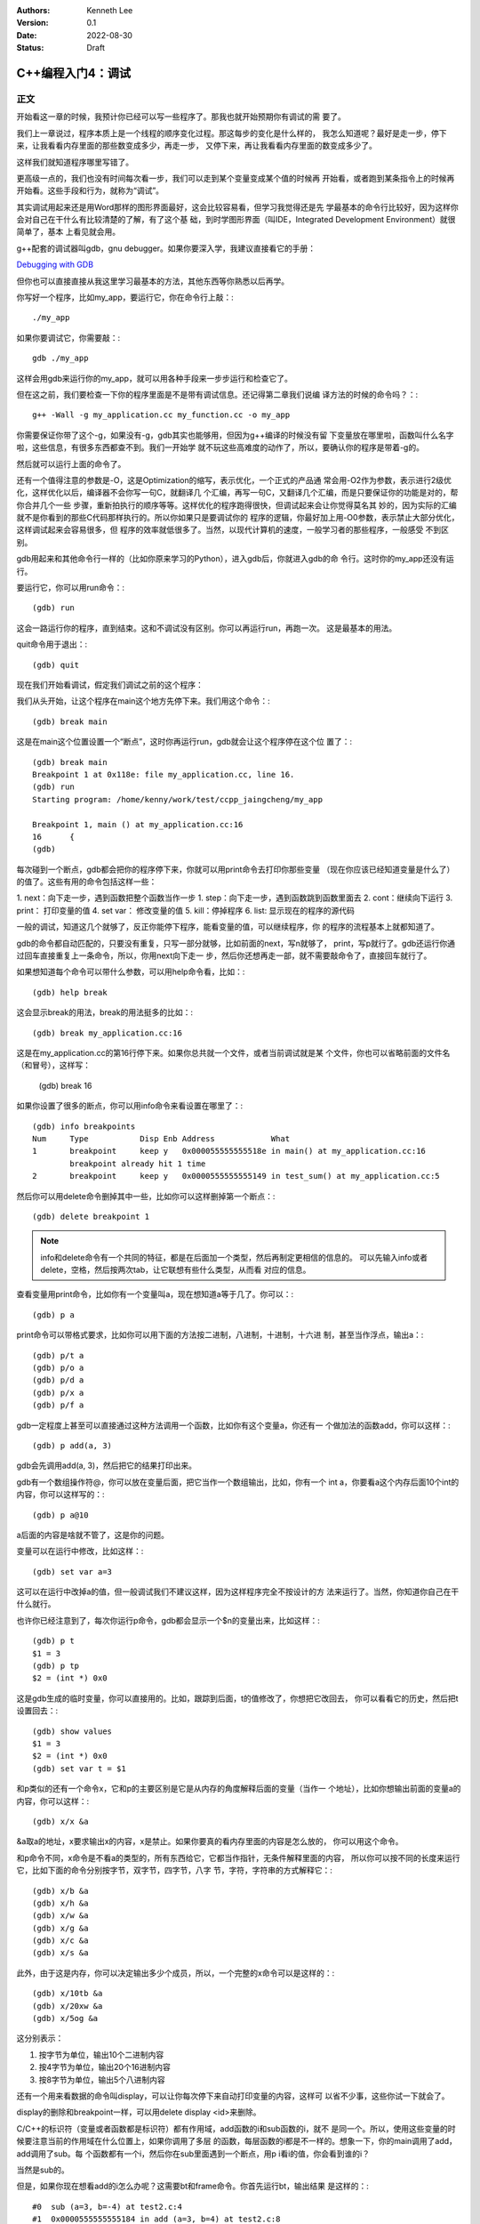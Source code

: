 .. Kenneth Lee 版权所有 2022

:Authors: Kenneth Lee
:Version: 0.1
:Date: 2022-08-30
:Status: Draft

C++编程入门4：调试
******************

正文
====

开始看这一章的时候，我预计你已经可以写一些程序了。那我也就开始预期你有调试的需
要了。

我们上一章说过，程序本质上是一个线程的顺序变化过程。那这每步的变化是什么样的，
我怎么知道呢？最好是走一步，停下来，让我看看内存里面的那些数变成多少，再走一步，
又停下来，再让我看看内存里面的数变成多少了。

这样我们就知道程序哪里写错了。

更高级一点的，我们也没有时间每次看一步，我们可以走到某个变量变成某个值的时候再
开始看，或者跑到某条指令上的时候再开始看。这些手段和行为，就称为“调试”。

其实调试用起来还是用Word那样的图形界面最好，这会比较容易看，但学习我觉得还是先
学最基本的命令行比较好，因为这样你会对自己在干什么有比较清楚的了解，有了这个基
础，到时学图形界面（叫IDE，Integrated Development Environment）就很简单了，基本
上看见就会用。

g++配套的调试器叫gdb，gnu debugger。如果你要深入学，我建议直接看它的手册：

`Debugging with GDB <https://sourceware.org/gdb/current/onlinedocs/gdb/>`_

但你也可以直接直接从我这里学习最基本的方法，其他东西等你熟悉以后再学。

你写好一个程序，比如my_app，要运行它，你在命令行上敲：::

  ./my_app

如果你要调试它，你需要敲：::

  gdb ./my_app

这样会用gdb来运行你的my_app，就可以用各种手段来一步步运行和检查它了。

但在这之前，我们要检查一下你的程序里面是不是带有调试信息。还记得第二章我们说编
译方法的时候的命令吗？：::

  g++ -Wall -g my_application.cc my_function.cc -o my_app

你需要保证你带了这个-g，如果没有-g，gdb其实也能够用，但因为g++编译的时候没有留
下变量放在哪里啦，函数叫什么名字啦，这些信息，有很多东西都查不到。我们一开始学
就不玩这些高难度的动作了，所以，要确认你的程序是带着-g的。

然后就可以运行上面的命令了。

还有一个值得注意的参数是-O，这是Optimization的缩写，表示优化，一个正式的产品通
常会用-O2作为参数，表示进行2级优化，这样优化以后，编译器不会你写一句C，就翻译几
个汇编，再写一句C，又翻译几个汇编，而是只要保证你的功能是对的，帮你合并几个一些
步骤，重新拍执行的顺序等等。这样优化的程序跑得很快，但调试起来会让你觉得莫名其
妙的，因为实际的汇编就不是你看到的那些C代码那样执行的。所以你如果只是要调试你的
程序的逻辑，你最好加上用-O0参数，表示禁止大部分优化，这样调试起来会容易很多，但
程序的效率就低很多了。当然，以现代计算机的速度，一般学习者的那些程序，一般感受
不到区别。

gdb用起来和其他命令行一样的（比如你原来学习的Python），进入gdb后，你就进入gdb的命
令行。这时你的my_app还没有运行。

要运行它，你可以用run命令：::

  (gdb) run

这会一路运行你的程序，直到结束。这和不调试没有区别。你可以再运行run，再跑一次。
这是最基本的用法。

quit命令用于退出：::

  (gdb) quit

现在我们开始看调试，假定我们调试之前的这个程序：

.. code-block:c
  :linenos:

  void test_sum(void) {
    int sum = 0;
    for (int i = 0; i < 100; i++) {
            sum += i;
    }
    printf("sum = %d\n", sum);
  }
  
  int main(void)
  {
    test_sum();
    return 0;
  }

我们从头开始，让这个程序在main这个地方先停下来。我们用这个命令：::

  (gdb) break main

这是在main这个位置设置一个“断点”，这时你再运行run，gdb就会让这个程序停在这个位
置了：::

  (gdb) break main
  Breakpoint 1 at 0x118e: file my_application.cc, line 16.
  (gdb) run
  Starting program: /home/kenny/work/test/ccpp_jaingcheng/my_app
  
  Breakpoint 1, main () at my_application.cc:16
  16      {
  (gdb)

每次碰到一个断点，gdb都会把你的程序停下来，你就可以用print命令去打印你那些变量
（现在你应该已经知道变量是什么了）的值了。这些有用的命令包括这样一些：

1. next：向下走一步，遇到函数把整个函数当作一步
1. step：向下走一步，遇到函数跳到函数里面去
2. cont：继续向下运行
3. print： 打印变量的值
4. set var： 修改变量的值
5. kill：停掉程序
6. list: 显示现在的程序的源代码

一般的调试，知道这几个就够了，反正你能停下程序，能看变量的值，可以继续程序，你
的程序的流程基本上就都知道了。

gdb的命令都自动匹配的，只要没有重复，只写一部分就够，比如前面的next，写n就够了，
print，写p就行了。gdb还运行你通过回车直接重复上一条命令，所以，你用next向下走一
步，然后你还想再走一部，就不需要敲命令了，直接回车就行了。

如果想知道每个命令可以带什么参数，可以用help命令看，比如：::

  (gdb) help break

这会显示break的用法，break的用法挺多的比如：::

  (gdb) break my_application.cc:16

这是在my_application.cc的第16行停下来。如果你总共就一个文件，或者当前调试就是某
个文件，你也可以省略前面的文件名（和冒号），这样写：

  (gdb) break 16

如果你设置了很多的断点，你可以用info命令来看设置在哪里了：::

  (gdb) info breakpoints
  Num     Type           Disp Enb Address            What
  1       breakpoint     keep y   0x000055555555518e in main() at my_application.cc:16
          breakpoint already hit 1 time
  2       breakpoint     keep y   0x0000555555555149 in test_sum() at my_application.cc:5

然后你可以用delete命令删掉其中一些，比如你可以这样删掉第一个断点：::

  (gdb) delete breakpoint 1

.. note::

   info和delete命令有一个共同的特征，都是在后面加一个类型，然后再制定更相信的信息的。
   可以先输入info或者delete，空格，然后按两次tab，让它联想有些什么类型，从而看
   对应的信息。

查看变量用print命令，比如你有一个变量叫a，现在想知道a等于几了。你可以：::

  (gdb) p a

print命令可以带格式要求，比如你可以用下面的方法按二进制，八进制，十进制，十六进
制，甚至当作浮点，输出a：::

  (gdb) p/t a
  (gdb) p/o a
  (gdb) p/d a
  (gdb) p/x a
  (gdb) p/f a

gdb一定程度上甚至可以直接通过这种方法调用一个函数，比如你有这个变量a，你还有一
个做加法的函数add，你可以这样：::

  (gdb) p add(a, 3)

gdb会先调用add(a, 3)，然后把它的结果打印出来。

gdb有一个数组操作符@，你可以放在变量后面，把它当作一个数组输出，比如，你有一个
int a，你要看a这个内存后面10个int的内容，你可以这样写的：::

  (gdb) p a@10

a后面的内容是啥就不管了，这是你的问题。

变量可以在运行中修改，比如这样：::

  (gdb) set var a=3

这可以在运行中改掉a的值，但一般调试我们不建议这样，因为这样程序完全不按设计的方
法来运行了。当然，你知道你自己在干什么就行。

也许你已经注意到了，每次你运行p命令，gdb都会显示一个$n的变量出来，比如这样：::

  (gdb) p t
  $1 = 3
  (gdb) p tp
  $2 = (int *) 0x0

这是gdb生成的临时变量，你可以直接用的。比如，跟踪到后面，t的值修改了，你想把它改回去，
你可以看看它的历史，然后把t设置回去：::

  (gdb) show values
  $1 = 3
  $2 = (int *) 0x0
  (gdb) set var t = $1

和p类似的还有一个命令x，它和p的主要区别是它是从内存的角度解释后面的变量（当作一
个地址），比如你想输出前面的变量a的内容，你可以这样：::

  (gdb) x/x &a

&a取a的地址，x要求输出x的内容，x是禁止。如果你要真的看内存里面的内容是怎么放的，
你可以用这个命令。

和p命令不同，x命令是不看a的类型的，所有东西给它，它都当作指针，无条件解释里面的内容，
所以你可以按不同的长度来运行它，比如下面的命令分别按字节，双字节，四字节，八字
节，字符，字符串的方式解释它：::

  (gdb) x/b &a
  (gdb) x/h &a
  (gdb) x/w &a
  (gdb) x/g &a
  (gdb) x/c &a
  (gdb) x/s &a

此外，由于这是内存，你可以决定输出多少个成员，所以，一个完整的x命令可以是这样的：::

  (gdb) x/10tb &a
  (gdb) x/20xw &a
  (gdb) x/5og &a

这分别表示：

1. 按字节为单位，输出10个二进制内容

2. 按4字节为单位，输出20个16进制内容

3. 按8字节为单位，输出5个八进制内容

还有一个用来看数据的命令叫display，可以让你每次停下来自动打印变量的内容，这样可
以省不少事，这些你试一下就会了。

display的删除和breakpoint一样，可以用delete display <id>来删除。

C/C++的标识符（变量或者函数都是标识符）都有作用域，add函数的i和sub函数的i，就不
是同一个。所以，使用这些变量的时候要注意当前的作用域在什么位置上，如果你调用了多层
的函数，每层函数的i都是不一样的。想象一下，你的main调用了add，add调用了sub。每
个函数都有一个i，然后你在sub里面遇到一个断点，用p i看i的值，你会看到谁的i？

当然是sub的。

但是，如果你现在想看add的i怎么办呢？这需要bt和frame命令。你首先运行bt，输出结果
是这样的：::

  #0  sub (a=3, b=-4) at test2.c:4
  #1  0x0000555555555184 in add (a=3, b=4) at test2.c:8
  #2  0x00005555555551a8 in main () at test2.c:14

这个#0, #1, #2叫做当前断点的“帧栈”，frame stack。每个函数叫做一个frame（帧），
越早调用的函数就压在最下面（所以叫一个栈，Stack）。如果你想看其他函数的变量，就
需要切换到那边去，比如我想看main的i等于多少。我可以这样：::

  (gdb) frame 2
  (gdb) p i

这是先把帧切换到2这个位置，然后看这个上下文的i了。

那如果我们在main里面先调用了add，再调用sub（而不是在add里面调用sub），但我们在
sub里面断住了，我们还能访问add里面的i吗？

当然不能了，因为函数退出，函数自己的变量就不存在了。frame stack之所以可以存在，
只是因为stack里面的每个函数都还没有退出而已。

其他的命令，等你编的程序变得很复杂再学吧。

一些其他技巧
============

这个小节我们根据需要深入讲一些可能有用的独立技巧，刚开始学可以跳过不看。

不要太依赖gdb
-------------

很多人第一次接触gdb等调试工具后，会觉得非常Cool，离开gdb就不会调试程序了。好像
觉得自己可以看到程序的所有变量，可以控制程序执行的每一步，仿佛掌控了整个程序。

所以他们每次程序出了错，都想单步一次，觉得这样就会发现错误了。

但这样常常是浪费时间的。

你能看到所有的变量不错，但你有空看完一个a[100][100]的数组吗？——不要尝试和计算机
比精力，你没有计算机的精力。还记得吗？我们比计算机强的是抽象逻辑能力。

所以，我们要从逻辑分析上思考整个程序的工作原理，看看它如果正常运行的时候，到底
应该“呈现”成什么样。然后根据需要甚至断点，并有目的地去看特定的变量，这样才会真
正发现bug在什么地方。否则就会出现不少初学者常见的那样，一遍遍跟踪程序，觉得自己
在“调试”程序，但无论跟踪多少次，都发现不了问题在哪里。

理解这一点，你也会发现，很多时候你不需要用gdb，用好cout就可以了。想明白你的逻辑，
然后在关键的地方把相关的信息打印出来（这种情况下，一般会用cerr代替cout，表示输出
到错误输出控制台上），这样也可以完成调试。

总之，调试的本质是暴露更多信息让我们判断程序的逻辑有没有错，关键在于想清楚你要
什么信息，不要把调试变成反反复复的单步执行的过程。

初始化脚本
----------

很多时候，我们调试到后面了，错误出现在程序的后面，我们懒得每次都运行gdb，然后设
置这个断点，那个断点的。正如我们一开始说的，程序员会让一切重复的行为自动化。

所以gdb也是支持初始化脚本的，就好像bash有.bashrc，vim有.vimrc一样，gdb也有一个
.gdbinit的脚本，你调试哪个程序，就在那个程序的目录下放这个脚本，把你希望启动
gdb后每次都要运行的命令放进去，下次就不用再弄一次了。

比如我们要调试程序my_app.exe，我们希望每次进入gdb以后，自动给add和sub函数设置一
个断点，我们只要这样写一个.gdbinit就可以了：::

  file ./myapp.exe                     # 这是相当与gdb ./myapp.exe
  break add
  break sub
  run

之后你直接在这个目录中运行gdb，程序就会直接运行到add或者sub上就停下来。

花式break
---------

设置断点和打印输出是gdb的核心功能，正文我们主要相信介绍了打印，这里我们深入讲一
下break的指定方法，不过其实你自己用help break也可以看到，我这里只是用中文总结一
下罢了。

下面是一组指定断点的例子，仿着做就行了：::

  (gdb) break main              # 在main函数上加断点
  (gdb) break 15                # 在当前文件15行的地方加断点
  (gdb) break +2                # 在往下两行的地方加断点
  (gdb) break +                 # 重复前一个break +n指令
  (gdb) break -2                # 在往前两行的地方加断点
  (gdb) break my_app.cpp:15     # 在my_app.cpp的15行加断点
  (gdb) break my_app.cpp:test   # 在my_app.cpp的test函数上加断点
  (gdb) break                   # 在当前行设置断点
  (gdb) break 15 if a > 0       # a大于0的时候才断
  (gdb) tbreak test             # 在test函数上设置断点，但一旦触发就删除

要注意，断点是只执行那一行之前断，不是执行完才断。

删除断点的方法我们前面说过，可以用delete，你一般先用info breakpoints看看每个断
点的id，然后用delete breakpoints <id>来删除某个断点。但其实还有另一个命令，叫
clear，也可以做一样的事情。

它和delete的区别是指定的不是id，而是当初请求设置断点的命令本身。

比如，你用break main设置了一个断点，然后你又用break main再设置了一个断点。这会
产生两个id，类似这样：::

  (gdb) break main
  Breakpoint 7 at 0x555555555192: file test2.c, line 13.
  (gdb) break main
  Note: breakpoint 7 also set at pc 0x555555555192.
  Breakpoint 8 at 0x555555555192: file test2.c, line 13.
  (gdb) info breakpoints
  Num     Type           Disp Enb Address            What
  7       breakpoint     keep y   0x0000555555555192 in main at test2.c:13
  8       breakpoint     keep y   0x0000555555555192 in main at test2.c:13

要删除它们，你要运行两次delete命令：::

  (gdb) delete breakpoints 7
  (gdb) delete breakpoints 8

你也可以用clear一次把它们都删了：::

  (gdb) clear main
  Deleted breakpoints 7 8

断点还可以临时打开和关闭：::

  (gdb) disable breakpoints 7
  (gdb) enable breakpoints 7

如果你不是要删除它，只是临时不想开，就可以用这种方法临时处理一下。

看代码
------

我们用编辑器来代码，不需要用vim，如果你用命令行，考虑学习一下tmux命令的用法。我
这里就不深入讲了。

但如果你只是要临时看一下代码，或者知道现在代码跑到哪里了，可以用tui命令：::

  (gdb) tui enable      # 开tui界面
  (gdb) tui diable      # 关tui界面

这会多开一个窗口，可以让你看到代码的位置。

如果你不想老看到这个窗口，可以用前面提到的list命令，它会从当前断点开始列出代码
的内容，让你临时看看代码，多次运行list可以把后面的内容也列出来。如果你列着列着
忘了现在运行到哪里了，可以用bt看。

list也可以带参数，下面是一些例子：::

  (gdb) list 3,10            # 列出3到10行的代码
  (gdb) list my_app.cpp:13   # 里出my_app.cpp的13行开始的内容
  (gdb) list 


